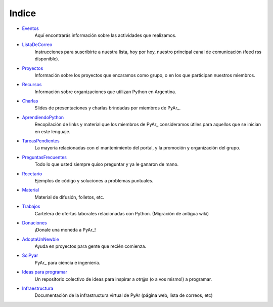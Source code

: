 ======
Indice
======

* Eventos_
	Aquí encontrarás información sobre las actividades que realizamos.
* ListaDeCorreo_
	Instrucciones para suscribirte a nuestra lista, hoy por hoy, nuestro principal canal de comunicación (feed rss disponible).
* Proyectos_
	Información sobre los proyectos que encaramos como grupo, o en los que participan nuestros miembros.
* Recursos_
	Información sobre organizaciones que utilizan Python en Argentina.
* Charlas_
	Slides de presentaciones y charlas brindadas por miembros de PyAr_.
* AprendiendoPython_
	Recopilación de links y material que los miembros de PyAr_ consideramos útiles para aquellos que se inician en este lenguaje.
* TareasPendientes_
	La mayoría relacionadas con el mantenimiento del portal, y la promoción y organización del grupo.
* PreguntasFrecuentes_
	Todo lo que usted siempre quiso preguntar y ya le ganaron de mano.
* Recetario_
	Ejemplos de código y soluciones a problemas puntuales.
* Material_
	Material de difusión, folletos, etc.
* Trabajos_
	Cartelera de ofertas laborales relacionadas con Python. (Migración de antigua wiki)
* Donaciones_
	¡Donale una moneda a PyAr_!
* AdoptaUnNewbie_
	Ayuda en proyectos para gente que recién comienza.
* SciPyar_
	PyAr_ para ciencia e ingeniería.
* `Ideas para programar <ideasparaprogramar>`_
	Un repositorio colectivo de ideas para inspirar a otr@s  (o a vos mismo!) a programar.
* Infraestructura_
    Documentación de la infrastructura virtual de PyAr (página web, lista de correos, etc)

.. _eventos: /pages/eventos
.. _listadecorreo: /pages/listadecorreo
.. _proyectos: /pages/proyectos
.. _recursos: /pages/recursos
.. _charlas: /pages/charlas
.. _aprendiendopython: /pages/aprendiendopython
.. _tareaspendientes: /pages/tareaspendientes
.. _preguntasfrecuentes: /pages/preguntasfrecuentes
.. _recetario: /pages/recetario
.. _material: /pages/material
.. _trabajos: /pages/trabajos
.. _donaciones: /pages/donaciones
.. _adoptaunnewbie: /pages/adoptaunnewbie
.. _scipyar: /pages/scipyar
.. _ideasparaprogramar: /pages/ideasparaprogramar
.. _infraestructura: /pages/infraestructura


